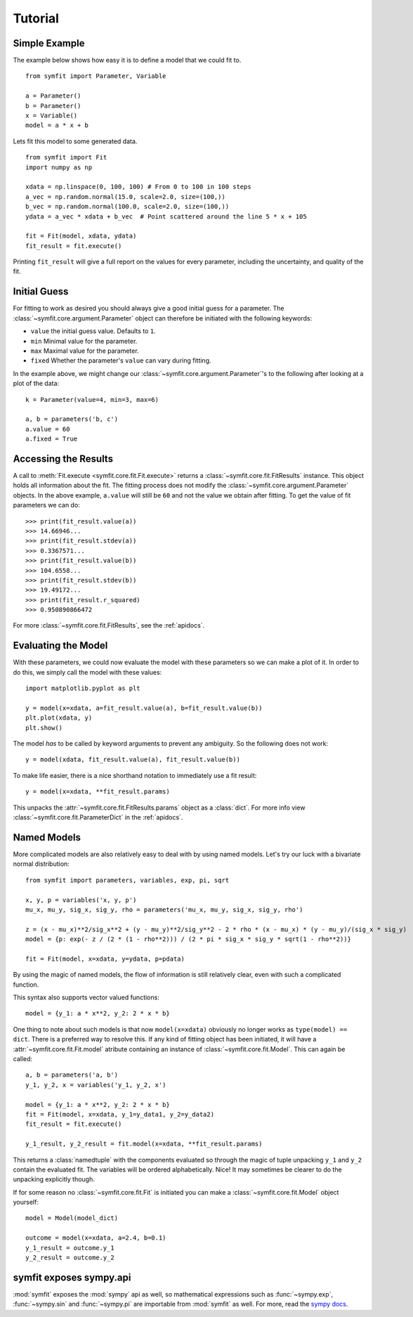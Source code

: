 Tutorial
========

Simple Example
--------------
The example below shows how easy it is to define a model that we could fit to. ::

  from symfit import Parameter, Variable
  
  a = Parameter()
  b = Parameter()
  x = Variable()
  model = a * x + b

Lets fit this model to some generated data. ::

  from symfit import Fit
  import numpy as np
  
  xdata = np.linspace(0, 100, 100) # From 0 to 100 in 100 steps
  a_vec = np.random.normal(15.0, scale=2.0, size=(100,))
  b_vec = np.random.normal(100.0, scale=2.0, size=(100,))
  ydata = a_vec * xdata + b_vec  # Point scattered around the line 5 * x + 105
  
  fit = Fit(model, xdata, ydata)
  fit_result = fit.execute()

.. figure:: _static/linear_model_fit_data.png
   :width: 300px
   :alt: Linear Model Fit Data

Printing ``fit_result`` will give a full report on the values for every parameter, including the uncertainty, and quality of the fit.

Initial Guess
-------------
For fitting to work as desired you should always give a good initial guess for a parameter.
The :class:`~symfit.core.argument.Parameter` object can therefore be initiated with the following keywords:

* ``value`` the initial guess value. Defaults to ``1``.
* ``min`` Minimal value for the parameter.
* ``max`` Maximal value for the parameter.
* ``fixed`` Whether the parameter's ``value`` can vary during fitting.

In the example above, we might change our :class:`~symfit.core.argument.Parameter`'s to the following after looking at a plot of the data::

  k = Parameter(value=4, min=3, max=6)

  a, b = parameters('b, c')
  a.value = 60
  a.fixed = True

Accessing the Results
---------------------
A call to :meth:`Fit.execute <symfit.core.fit.Fit.execute>` returns a :class:`~symfit.core.fit.FitResults` instance. 
This object holds all information about the fit. 
The fitting process does not modify the :class:`~symfit.core.argument.Parameter` objects. 
In the above example, ``a.value`` will still be ``60`` and not the value we obtain after fitting. To get the value of fit parameters we can do::

  >>> print(fit_result.value(a))
  >>> 14.66946...
  >>> print(fit_result.stdev(a))
  >>> 0.3367571...
  >>> print(fit_result.value(b))
  >>> 104.6558...
  >>> print(fit_result.stdev(b))
  >>> 19.49172...
  >>> print(fit_result.r_squared)
  >>> 0.950890866472


For more :class:`~symfit.core.fit.FitResults`, see the :ref:`apidocs`.

Evaluating the Model
--------------------
With these parameters, we could now evaluate the model with these parameters so we can make a plot of it.
In order to do this, we simply call the model with these values::

  import matplotlib.pyplot as plt
  
  y = model(x=xdata, a=fit_result.value(a), b=fit_result.value(b))
  plt.plot(xdata, y)
  plt.show()

.. figure:: _static/linear_model_fit.png
   :width: 300px
   :alt: Linear Model Fit
  
The model *has* to be called by keyword arguments to prevent any ambiguity. So the following does not work::

  y = model(xdata, fit_result.value(a), fit_result.value(b))
  
To make life easier, there is a nice shorthand notation to immediately use a fit result::

  y = model(x=xdata, **fit_result.params)
  
This unpacks the :attr:`~symfit.core.fit.FitResults.params` object as a :class:`dict`. For more info view :class:`~symfit.core.fit.ParameterDict` in the :ref:`apidocs`.

Named Models
------------

More complicated models are also relatively easy to deal with by using named models.
Let's try our luck with a bivariate normal distribution::

    from symfit import parameters, variables, exp, pi, sqrt

    x, y, p = variables('x, y, p')
    mu_x, mu_y, sig_x, sig_y, rho = parameters('mu_x, mu_y, sig_x, sig_y, rho')

    z = (x - mu_x)**2/sig_x**2 + (y - mu_y)**2/sig_y**2 - 2 * rho * (x - mu_x) * (y - mu_y)/(sig_x * sig_y)
    model = {p: exp(- z / (2 * (1 - rho**2))) / (2 * pi * sig_x * sig_y * sqrt(1 - rho**2))}

    fit = Fit(model, x=xdata, y=ydata, p=pdata)

By using the magic of named models, the flow of information is still relatively clear, even with such a complicated function.

This syntax also supports vector valued functions::

    model = {y_1: a * x**2, y_2: 2 * x * b}

One thing to note about such models is that now ``model(x=xdata)`` obviously no longer works as ``type(model) == dict``.
There is a preferred way to resolve this. If any kind of fitting object has been initiated, it will have a :attr:`~symfit.core.fit.Fit.model` atribute
containing an instance of :class:`~symfit.core.fit.Model`. This can again be called::

    a, b = parameters('a, b')
    y_1, y_2, x = variables('y_1, y_2, x')
    
    model = {y_1: a * x**2, y_2: 2 * x * b}
    fit = Fit(model, x=xdata, y_1=y_data1, y_2=y_data2)
    fit_result = fit.execute()

    y_1_result, y_2_result = fit.model(x=xdata, **fit_result.params)

This returns a :class:`namedtuple` with the components evaluated so through the magic of tuple unpacking ``y_1`` and ``y_2`` contain the
evaluated fit. The variables will be ordered alphabetically. Nice! It may sometimes be clearer to do the unpacking explicitly though.

If for some reason no :class:`~symfit.core.fit.Fit` is initiated you can make a :class:`~symfit.core.fit.Model` object yourself::

    model = Model(model_dict)

    outcome = model(x=xdata, a=2.4, b=0.1)
    y_1_result = outcome.y_1
    y_2_result = outcome.y_2


symfit exposes sympy.api
------------------------

:mod:`symfit` exposes the :mod:`sympy` api as well, so mathematical expressions such as :func:`~sympy.exp`, :func:`~sympy.sin` and :func:`~sympy.pi` are importable
from :mod:`symfit` as well. For more, read the `sympy docs
<http://docs.sympy.org>`_.

